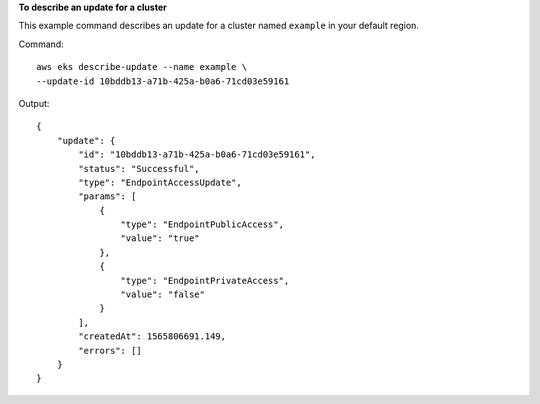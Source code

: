 **To describe an update for a cluster**

This example command describes an update for a cluster named ``example`` in your default region.

Command::

  aws eks describe-update --name example \
  --update-id 10bddb13-a71b-425a-b0a6-71cd03e59161

Output::

  {
      "update": {
          "id": "10bddb13-a71b-425a-b0a6-71cd03e59161",
          "status": "Successful",
          "type": "EndpointAccessUpdate",
          "params": [
              {
                  "type": "EndpointPublicAccess",
                  "value": "true"
              },
              {
                  "type": "EndpointPrivateAccess",
                  "value": "false"
              }
          ],
          "createdAt": 1565806691.149,
          "errors": []
      }
  }
